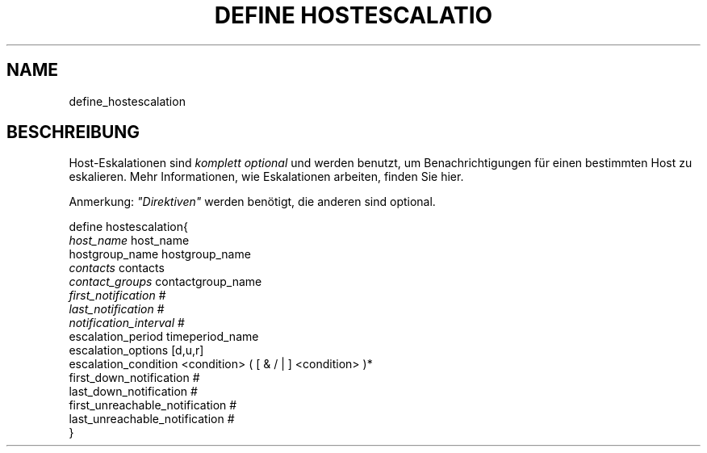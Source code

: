 .\"     Title: define hostescalation
.\"    Author: 
.\" Generator: DocBook XSL Stylesheets v1.73.2 <http://docbook.sf.net/>
.\"      Date: 2011.08.24
.\"    Manual: 
      
.\"    Source: Icinga 1.5
.\"
.TH "DEFINE HOSTESCALATIO" "8" "2011.08.24" "Icinga 1.5" ""
.\" disable hyphenation
.nh
.\" disable justification (adjust text to left margin only)
.ad l
.SH "NAME"
define_hostescalation
.SH "BESCHREIBUNG"
.PP
Host\-Eskalationen sind
\fIkomplett optional\fR
und werden benutzt, um Benachrichtigungen für einen bestimmten Host zu eskalieren\&. Mehr Informationen, wie Eskalationen arbeiten, finden Sie hier\&.
.PP
Anmerkung:
\fI"Direktiven"\fR
werden benötigt, die anderen sind optional\&.

   define hostescalation{    
      \fIhost_name\fR                         host_name
      hostgroup_name                    hostgroup_name
      \fIcontacts\fR                          contacts
      \fIcontact_groups\fR                    contactgroup_name
      \fIfirst_notification\fR                #
      \fIlast_notification\fR                 #
      \fInotification_interval\fR             #
      escalation_period                 timeperiod_name
      escalation_options                [d,u,r]
      escalation_condition              <condition> ( [ & / | ] <condition> )*
      first_down_notification           #
      last_down_notification            #
      first_unreachable_notification      #
      last_unreachable_notification      #
   }    
    